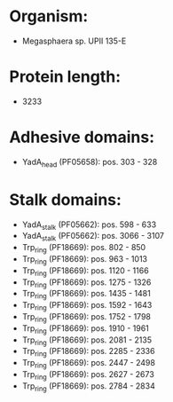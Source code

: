 * Organism:
- Megasphaera sp. UPII 135-E
* Protein length:
- 3233
* Adhesive domains:
- YadA_head (PF05658): pos. 303 - 328
* Stalk domains:
- YadA_stalk (PF05662): pos. 598 - 633
- YadA_stalk (PF05662): pos. 3066 - 3107
- Trp_ring (PF18669): pos. 802 - 850
- Trp_ring (PF18669): pos. 963 - 1013
- Trp_ring (PF18669): pos. 1120 - 1166
- Trp_ring (PF18669): pos. 1275 - 1326
- Trp_ring (PF18669): pos. 1435 - 1481
- Trp_ring (PF18669): pos. 1592 - 1643
- Trp_ring (PF18669): pos. 1752 - 1798
- Trp_ring (PF18669): pos. 1910 - 1961
- Trp_ring (PF18669): pos. 2081 - 2135
- Trp_ring (PF18669): pos. 2285 - 2336
- Trp_ring (PF18669): pos. 2447 - 2498
- Trp_ring (PF18669): pos. 2627 - 2673
- Trp_ring (PF18669): pos. 2784 - 2834

